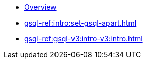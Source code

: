 * xref:index.adoc[Overview]
* xref:gsql-ref:intro:set-gsql-apart.adoc[]
* xref:gsql-ref:gsql-v3:intro-v3:intro.adoc[]
